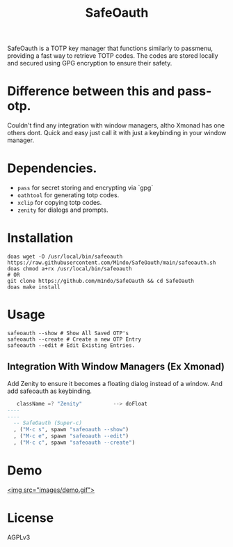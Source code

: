#+TITLE: SafeOauth
#+HTML: <img src="images/safelock.png" align="right" width="400" height="400">
SafeOauth is a TOTP key manager that functions similarly to passmenu, providing a fast way to retrieve TOTP codes.
The codes are stored locally and secured using GPG encryption to ensure their safety.

* Difference between this and pass-otp.
Couldn't find any integration with window managers, altho Xmonad has one others dont.
Quick and easy just call it with just a keybinding in your window manager.

* Dependencies.
- =pass= for secret storing and encrypting via `gpg`
- =oathtool= for generating totp codes.
- =xclip= for copying totp codes.
- =zenity= for dialogs and prompts.

* Installation
#+begin_src shell
doas wget -O /usr/local/bin/safeoauth https://raw.githubusercontent.com/M1ndo/SafeOauth/main/safeoauth.sh
doas chmod a+rx /usr/local/bin/safeoauth
# OR
git clone https://github.com/m1ndo/SafeOauth && cd SafeOauth
doas make install
#+end_src

* Usage
#+begin_src shell
safeoauth --show # Show All Saved OTP's
safeoauth --create # Create a new OTP Entry
safeoauth --edit # Edit Existing Entries.
#+end_src
** Integration With Window Managers (Ex Xmonad)
Add Zenity to ensure it becomes a floating dialog instead of a window.
And add safeoauth as keybinding.
#+begin_src haskell
   className =? "Zenity"          --> doFloat
----
----
  -- SafeOauth (Super-c)
  , ("M-c s", spawn "safeoauth --show")
  , ("M-c e", spawn "safeoauth --edit")
  , ("M-c c", spawn "safeoauth --create")
#+end_src

* Demo
[[file:images/demo.gif][<img src="images/demo.gif">]]


* License
AGPLv3

#  LocalWords:  SafeOauth
